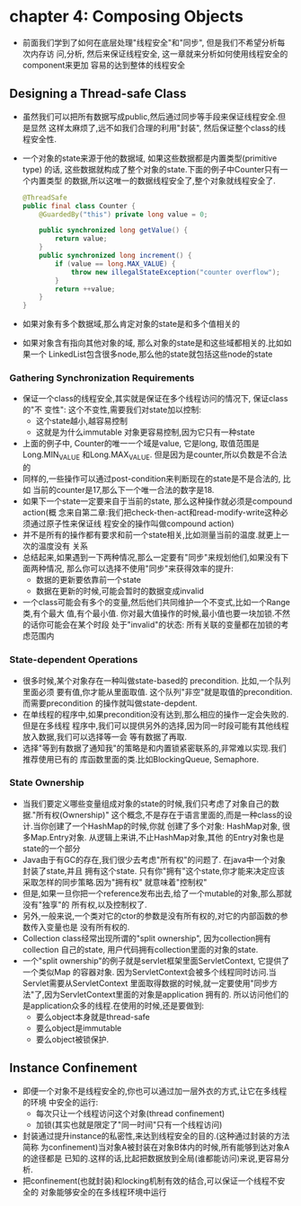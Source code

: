 * chapter 4: Composing Objects
  + 前面我们学到了如何在底层处理"线程安全"和"同步", 但是我们不希望分析每次内存访
    问,分析, 然后来保证线程安全, 这一章就来分析如何使用线程安全的component来更加
    容易的达到整体的线程安全
** Designing a Thread-safe Class
   + 虽然我们可以把所有数据写成public,然后通过同步等手段来保证线程安全.但是显然
     这样太麻烦了,远不如我们合理的利用"封装", 然后保证整个class的线程安全性.
   + 一个对象的state来源于他的数据域, 如果这些数据都是内置类型(primitive type)
     的话, 这些数据就构成了整个对象的state.下面的例子中Counter只有一个内置类型
     的数据,所以这唯一的数据线程安全了,整个对象就线程安全了.
     #+begin_src java
       @ThreadSafe
       public final class Counter {
           @GuardedBy("this") private long value = 0;
       
           public synchronized long getValue() {
               return value;
           }
           public synchronized long increment() {
               if (value == long.MAX_VALUE) {
                   throw new illegalStateException("counter overflow");
               }
               return ++value;
           }
       }
     #+end_src
   + 如果对象有多个数据域,那么肯定对象的state是和多个值相关的
   + 如果对象含有指向其他对象的域, 那么对象的state是和这些域都相关的.比如如果一个
     LinkedList包含很多node,那么他的state就包括这些node的state
*** Gathering Synchronization Requirements
    + 保证一个class的线程安全,其实就是保证在多个线程访问的情况下, 保证class的"不
      变性": 这个不变性,需要我们对state加以控制:
      - 这个state越小,越容易控制
      - 这就是为什么immutable 对象更容易控制,因为它只有一种state
    + 上面的例子中, Counter的唯一一个域是value, 它是long, 取值范围是Long.MIN_VALUE
      和Long.MAX_VALUE. 但是因为是counter,所以负数是不合法的
    + 同样的,一些操作可以通过post-condition来判断现在的state是不是合法的, 比如
      当前的counter是17,那么下一个唯一合法的数字是18.
    + 如果下一个state一定要来自于当前的state, 那么这种操作就必须是compound action(概
      念来自第二章:我们把check-then-act和read-modify-write这种必须通过原子性来保证线
      程安全的操作叫做compound action)
    + 并不是所有的操作都有要求和前一个state相关,比如测量当前的温度.就更上一次的温度没有
      关系
    + 总结起来,如果遇到一下两种情况,那么一定要有"同步"来规划他们,如果没有下面两种情况,
      那么你可以选择不使用"同步"来获得效率的提升:
      - 数据的更新要依靠前一个state
      - 数据在更新的时候,可能会暂时的数据变成invalid
    + 一个class可能会有多个的变量,然后他们共同维护一个不变式,比如一个Range类,有个最大
      值,有个最小值. 你对最大值操作的时候,最小值也要一块加锁.不然的话你可能会在某个时段
      处于"invalid"的状态: 所有关联的变量都在加锁的考虑范围内
*** State-dependent Operations
    + 很多时候,某个对象存在一种叫做state-based的 precondition. 比如,一个队列里面必须
      要有值,你才能从里面取值. 这个队列"非空"就是取值的precondition. 而需要precondition
      的操作就叫做state-depdent.
    + 在单线程的程序中,如果precondition没有达到,那么相应的操作一定会失败的.但是在多线程
      程序中,我们可以提供另外的选择,因为同一时段可能有其他线程放入数据,我们可以选择等一会
      等有数据了再取.
    + 选择"等到有数据了通知我"的策略是和内置锁紧密联系的,非常难以实现.我们推荐使用已有的
      库函数里面的类.比如BlockingQueue, Semaphore.
*** State Ownership
    + 当我们要定义哪些变量组成对象的state的时候,我们只考虑了对象自己的数据."所有权(Ownership)"
      这个概念,不是存在于语言里面的,而是一种class的设计.当你创建了一个HashMap的时候,你就
      创建了多个对象: HashMap对象, 很多Map.Entry对象. 从逻辑上来讲,不止HashMap对象,其他
      的Entry对象也是state的一个部分
    + Java由于有GC的存在,我们很少去考虑"所有权"的问题了. 在java中一个对象封装了state,并且
      拥有这个state. 只有你"拥有"这个state,你才能来决定应该采取怎样的同步策略.因为"拥有权"
      就意味着"控制权"
    + 但是,如果一旦你把一个reference发布出去,给了一个mutable的对象,那么那就没有"独享"的
      所有权,以及控制权了.
    + 另外,一般来说,一个类对它的ctor的参数是没有所有权的,对它的内部函数的参数传入变量也是
      没有所有权的.
    + Collection class经常出现所谓的"split ownership", 因为collection拥有collection
      自己的state, 用户代码拥有collection里面的对象的state.
    + 一个"split ownership"的例子就是servlet框架里面ServletContext, 它提供了一个类似Map
      的容器对象. 因为ServletContext会被多个线程同时访问.当Servlet需要从ServletContext
      里面取得数据的时候,就一定要使用"同步方法"了,因为ServletContext里面的对象是application
      拥有的. 所以访问他们的是application众多的线程.在使用的时候,还是要做到:
      - 要么object本身就是thread-safe
      - 要么object是immutable
      - 要么object被锁保护.
      

** Instance Confinement
   + 即便一个对象不是线程安全的,你也可以通过加一层外衣的方式,让它在多线程的环境
     中安全的运行:
     - 每次只让一个线程访问这个对象(thread confinement)
     - 加锁(其实也就是限定了"同一时间"只有一个线程访问)
   + 封装通过提升instance的私密性,来达到线程安全的目的.(这种通过封装的方法简称
     为confinement)当对象A被封装在对象B体内的时候,所有能够到达对象A的途径都是
     已知的.这样的话,比起把数据放到全局(谁都能访问)来说,更容易分析.
   + 把confinement(也就封装)和locking机制有效的结合,可以保证一个线程不安全的
     对象能够安全的在多线程环境中运行

